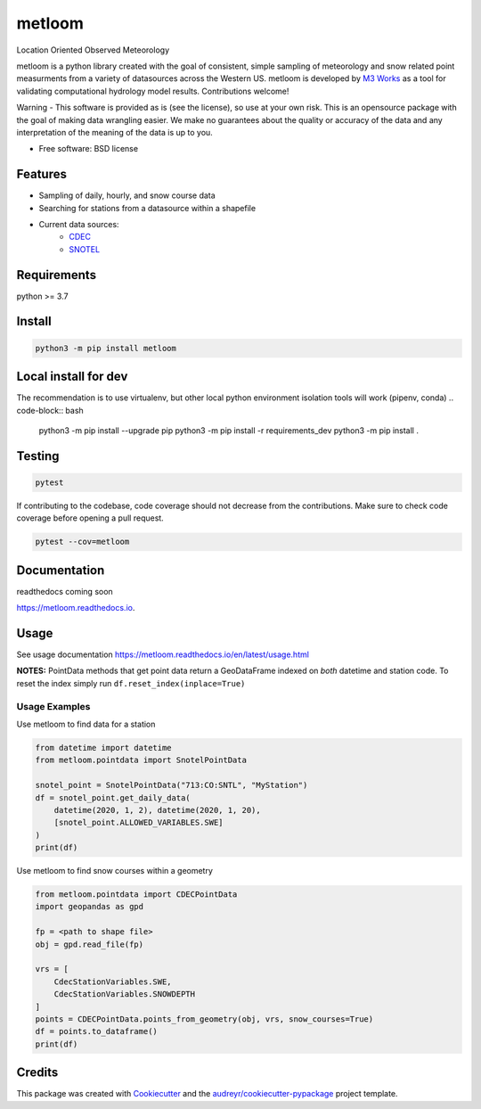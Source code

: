 ========
metloom
========


.. image:: https://img.shields.io/pypi/v/metloom.svg
        :target: https://pypi.python.org/pypi/metloom
.. image:: https://github.com/M3Works/metloom/actions/workflows/testing.yml/badge.svg
        :target: https://github.com/M3Works/metloom/actions/workflows/testing.yml
        :alt: Testing Status
.. image:: https://readthedocs.org/projects/metloom/badge/?version=latest
        :target: https://metloom.readthedocs.io/en/latest/?version=latest
        :alt: Documentation Status
.. image:: https://img.shields.io/endpoint?url=https://gist.githubusercontent.com/micah-prime/04da387b53bdb4a3aa31253789550a9f/raw/metloom__heads_main.json
        :target: https://github.com/M3Works/metloom
        :alt: Code Coverage


Location Oriented Observed Meteorology

metloom is a python library created with the goal of consistent, simple sampling of
meteorology and snow related point measurments from a variety of datasources across the
Western US. metloom is developed by `M3 Works <https://m3works.io>`_ as a tool for validating
computational hydrology model results. Contributions welcome!

Warning - This software is provided as is (see the license), so use at your own risk.
This is an opensource package with the goal of making data wrangling easier. We make
no guarantees about the quality or accuracy of the data and any interpretation of the meaning
of the data is up to you.


* Free software: BSD license


Features
--------

* Sampling of daily, hourly, and snow course data
* Searching for stations from a datasource within a shapefile
* Current data sources:
    * `CDEC <https://cdec.water.ca.gov/>`_
    * `SNOTEL <https://www.nrcs.usda.gov/wps/portal/wcc/home/dataAccessHelp/webService/webServiceReference/>`_

Requirements
------------
python >= 3.7

Install
-------
.. code-block:: bash

    python3 -m pip install metloom


Local install for dev
---------------------
The recommendation is to use virtualenv, but other local python
environment isolation tools will work (pipenv, conda)
.. code-block:: bash

    python3 -m pip install --upgrade pip
    python3 -m pip install -r requirements_dev
    python3 -m pip install .

Testing
-------

.. code-block:: bash

    pytest

If contributing to the codebase, code coverage should not decrease
from the contributions. Make sure to check code coverage before
opening a pull request.

.. code-block:: bash

    pytest --cov=metloom

Documentation
-------------
readthedocs coming soon

https://metloom.readthedocs.io.

Usage
-----
See usage documentation https://metloom.readthedocs.io/en/latest/usage.html

**NOTES:**
PointData methods that get point data return a GeoDataFrame indexed
on *both* datetime and station code. To reset the index simply run
``df.reset_index(inplace=True)``

Usage Examples
==============

Use metloom to find data for a station

.. code-block:: python

    from datetime import datetime
    from metloom.pointdata import SnotelPointData

    snotel_point = SnotelPointData("713:CO:SNTL", "MyStation")
    df = snotel_point.get_daily_data(
        datetime(2020, 1, 2), datetime(2020, 1, 20),
        [snotel_point.ALLOWED_VARIABLES.SWE]
    )
    print(df)

Use metloom to find snow courses within a geometry

.. code-block:: python

    from metloom.pointdata import CDECPointData
    import geopandas as gpd

    fp = <path to shape file>
    obj = gpd.read_file(fp)

    vrs = [
        CdecStationVariables.SWE,
        CdecStationVariables.SNOWDEPTH
    ]
    points = CDECPointData.points_from_geometry(obj, vrs, snow_courses=True)
    df = points.to_dataframe()
    print(df)


Credits
-------

This package was created with Cookiecutter_ and the `audreyr/cookiecutter-pypackage`_ project template.

.. _Cookiecutter: https://github.com/audreyr/cookiecutter
.. _`audreyr/cookiecutter-pypackage`: https://github.com/audreyr/cookiecutter-pypackage
